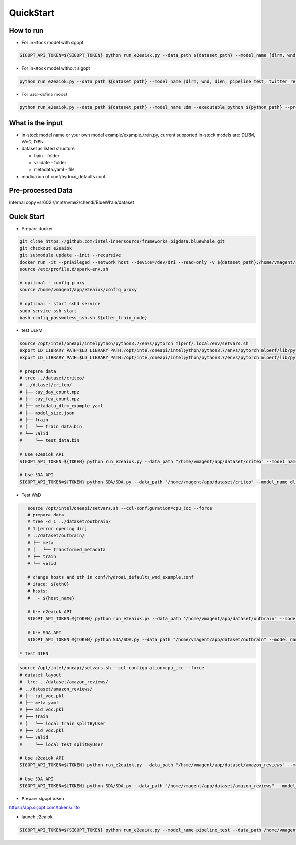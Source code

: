 QuickStart
==========

How to run
----------

* For in-stock model with sigopt

.. code-block:: bash

    SIGOPT_API_TOKEN=${SIGOPT_TOKEN} python run_e2eaiok.py --data_path ${dataset_path} --model_name [dlrm, wnd, dien, pipeline_test, twitter_recsys, rnnt, tpcxai09]

* For in-stock model without sigopt

.. code-block:: bash

    python run_e2eaiok.py --data_path ${dataset_path} --model_name [dlrm, wnd, dien, pipeline_test, twitter_recsys, rnnt, tpcxai09] --no_sigopt

* For user-define model

.. code-block:: bash

    python run_e2eaiok.py --data_path ${dataset_path} --model_name udm --executable_python ${python_path} --program ${path to your train.py}

What is the input
-----------------

* in-stock model name or your own model example/example_train.py, current supported in-stock models are: DLRM, WnD, DIEN
* dataset as listed structure:

  * train - folder
  
  * validate - folder
  
  * metadata.yaml - file
  
* modication of conf/hydroai_defaults.conf

Pre-processed Data
------------------

Internal copy vsr602://mnt/nvme2/chendi/BlueWhale/dataset

Quick Start
-----------

* Prepare docker

.. code-block:: bash

    git clone https://github.com/intel-innersource/frameworks.bigdata.bluewhale.git
    git checkout e2eaiok
    git submodule update --init --recursive
    docker run -it --privileged --network host --device=/dev/dri --read-only -v ${dataset_path}:/home/vmagent/app/dataset -v `pwd`:/home/vmagent/app/e2eaiok -w /home/vmagent/app/ docker.io/xuechendi/oneapi-aikit:hydro.ai /bin/bash
    source /etc/profile.d/spark-env.sh
    
    # optional - config proxy
    source /home/vmagent/app/e2eaiok/config_proxy
    
    # optional - start sshd service
    sudo service ssh start
    bash config_passwdless_ssh.sh ${other_train_node}
    
* test DLRM    
.. code-block:: bash

    source /opt/intel/oneapi/intelpython/python3.7/envs/pytorch_mlperf/.local/env/setvars.sh
    export LD_LIBRARY_PATH=$LD_LIBRARY_PATH:/opt/intel/oneapi/intelpython/python3.7/envs/pytorch_mlperf/lib/python3.7/site-packages/torch_ipex-0.1-py3.7-linux-x86_64.egg/
    export LD_LIBRARY_PATH=$LD_LIBRARY_PATH:/opt/intel/oneapi/intelpython/python3.7/envs/pytorch_mlperf/lib/python3.7/site-packages/torch/lib/

    # prepare data
    # tree ../dataset/criteo/
    # ../dataset/criteo/
    # ├── day_day_count.npz
    # ├── day_fea_count.npz
    # ├── metadata_dlrm_example.yaml
    # ├── model_size.json
    # ├── train
    # │   └── train_data.bin
    # └── valid
    #     └── test_data.bin

    # Use e2eaiok API
    SIGOPT_API_TOKEN=${TOKEN} python run_e2eaiok.py --data_path "/home/vmagent/app/dataset/criteo" --model_name dlrm --conf conf/hydroai_defaults_dlrm_example.conf

    # Use SDA API
    SIGOPT_API_TOKEN=${TOKEN} python SDA/SDA.py --data_path "/home/vmagent/app/dataset/criteo" --model_name dlrm --conf conf/hydroai_defaults_dlrm_example.conf

* Test WnD
.. code-block:: bash

    source /opt/intel/oneapi/setvars.sh --ccl-configuration=cpu_icc --force
    # prepare data
    # tree -d 1 ../dataset/outbrain/
    # 1 [error opening dir]
    # ../dataset/outbrain/
    # ├── meta
    # │   └── transformed_metadata
    # ├── train
    # └── valid

    # change hosts and eth in conf/hydroai_defaults_wnd_example.conf
    # iface: ${eth0}
    # hosts:
    #   - ${host_name}

    # Use e2eaiok API
    SIGOPT_API_TOKEN=${TOKEN} python run_e2eaiok.py --data_path "/home/vmagent/app/dataset/outbrain" --model_name wnd --conf conf/hydroai_defaults_wnd_example.conf

    # Use SDA API
    SIGOPT_API_TOKEN=${TOKEN} python SDA/SDA.py --data_path "/home/vmagent/app/dataset/outbrain" --model_name wnd --conf conf/hydroai_defaults_wnd_example.conf
    
 * Test DIEN
.. code-block:: bash

    source /opt/intel/oneapi/setvars.sh --ccl-configuration=cpu_icc --force
    # dataset layout
    #  tree ../dataset/amazon_reviews/
    # ../dataset/amazon_reviews/
    # ├── cat_voc.pkl
    # ├── meta.yaml
    # ├── mid_voc.pkl
    # ├── train
    # │   └── local_train_splitByUser
    # ├── uid_voc.pkl
    # └── valid
    #     └── local_test_splitByUser

    # Use e2eaiok API
    SIGOPT_API_TOKEN=${TOKEN} python run_e2eaiok.py --data_path "/home/vmagent/app/dataset/amazon_reviews" --model_name dien

    # Use SDA API
    SIGOPT_API_TOKEN=${TOKEN} python SDA/SDA.py --data_path "/home/vmagent/app/dataset/amazon_reviews" --model_name dien


* Prepare sigopt token

`<https://app.sigopt.com/tokens/info>`_

* launch e2eaiok

.. code-block:: bash

    SIGOPT_API_TOKEN=${SIGOPT_TOKEN} python run_e2eaiok.py --model_name pipeline_test --data_path /home/vmagent/app/dataset/test_pipeline/
